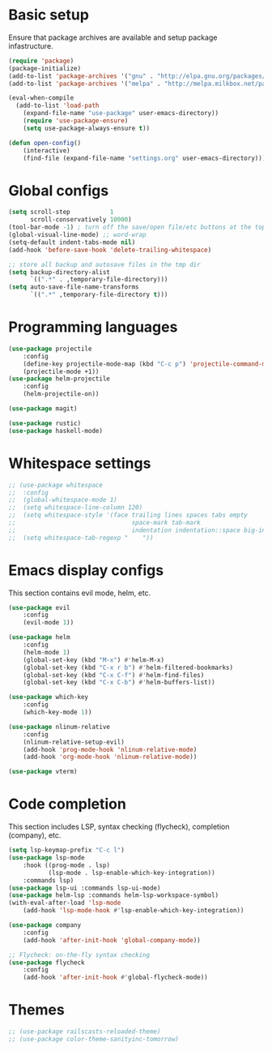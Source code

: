 * Basic setup

Ensure that package archives are available and setup package infastructure.

#+BEGIN_SRC emacs-lisp
(require 'package)
(package-initialize)
(add-to-list 'package-archives '("gnu" . "http://elpa.gnu.org/packages/"))
(add-to-list 'package-archives '("melpa" . "http://melpa.milkbox.net/packages/"))

(eval-when-compile
  (add-to-list 'load-path
    (expand-file-name "use-package" user-emacs-directory))
    (require 'use-package-ensure)
    (setq use-package-always-ensure t))

(defun open-config()
    (interactive)
    (find-file (expand-file-name "settings.org" user-emacs-directory)))
#+END_SRC

* Global configs

#+BEGIN_SRC emacs-lisp
(setq scroll-step           1
      scroll-conservatively 10000)
(tool-bar-mode -1) ; turn off the save/open file/etc buttons at the top of emacs
(global-visual-line-mode) ;; word-wrap
(setq-default indent-tabs-mode nil)
(add-hook 'before-save-hook 'delete-trailing-whitespace)

;; store all backup and autosave files in the tmp dir
(setq backup-directory-alist
      `((".*" . ,temporary-file-directory)))
(setq auto-save-file-name-transforms
      `((".*" ,temporary-file-directory t)))
#+END_SRC

* Programming languages
#+BEGIN_SRC emacs-lisp
(use-package projectile
    :config
    (define-key projectile-mode-map (kbd "C-c p") 'projectile-command-map)
    (projectile-mode +1))
(use-package helm-projectile
    :config
    (helm-projectile-on))

(use-package magit)

(use-package rustic)
(use-package haskell-mode)
#+END_SRC
* Whitespace settings

#+BEGIN_SRC emacs-lisp
;; (use-package whitespace
;;  :config
;;  (global-whitespace-mode 1)
;;  (setq whitespace-line-column 120)
;;  (setq whitespace-style '(face trailing lines spaces tabs empty
;;                                space-mark tab-mark
;;                                indentation indentation::space big-indent lines-tail))
;;  (setq whitespace-tab-regexp "    "))
#+END_SRC

* Emacs display configs

This section contains evil mode, helm, etc.

#+BEGIN_SRC emacs-lisp
(use-package evil
    :config
    (evil-mode 1))

(use-package helm
    :config
    (helm-mode 1)
    (global-set-key (kbd "M-x") #'helm-M-x)
    (global-set-key (kbd "C-x r b") #'helm-filtered-bookmarks)
    (global-set-key (kbd "C-x C-f") #'helm-find-files)
    (global-set-key (kbd "C-x C-b") #'helm-buffers-list))

(use-package which-key
    :config
    (which-key-mode 1))

(use-package nlinum-relative
    :config
    (nlinum-relative-setup-evil)
    (add-hook 'prog-mode-hook 'nlinum-relative-mode)
    (add-hook 'org-mode-hook 'nlinum-relative-mode))

(use-package vterm)
#+END_SRC

* Code completion

This section includes LSP, syntax checking (flycheck), completion (company), etc.

#+BEGIN_SRC emacs-lisp
(setq lsp-keymap-prefix "C-c l")
(use-package lsp-mode
    :hook ((prog-mode . lsp)
           (lsp-mode . lsp-enable-which-key-integration))
    :commands lsp)
(use-package lsp-ui :commands lsp-ui-mode)
(use-package helm-lsp :commands helm-lsp-workspace-symbol)
(with-eval-after-load 'lsp-mode
    (add-hook 'lsp-mode-hook #'lsp-enable-which-key-integration))

(use-package company
    :config
    (add-hook 'after-init-hook 'global-company-mode))

;; Flycheck: on-the-fly syntax checking
(use-package flycheck
    :config
    (add-hook 'after-init-hook #'global-flycheck-mode))
#+END_SRC

* Themes

#+BEGIN_SRC emacs-lisp
;; (use-package railscasts-reloaded-theme)
;; (use-package color-theme-sanityinc-tomorrow)
#+END_SRC
